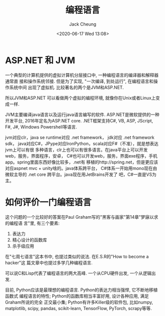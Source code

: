 #+TITLE: 编程语言
#+AUTHOR: Jack Cheung
#+DATE: <2020-06-17 Wed 13:08>
#+KEYWORDS: 编程语言
#+TAGS: 编程语言

* ASP.NET 和 JVM

  一个典型的计算机提供的虚拟计算机分层接口中, 一种编程语言的编译器和解释器通常直
  接和操作系统邻接. 但是为了实现, "一次编译, 到处运行", 在编程语言和操作系统中间
  出现了虚拟机. 比较著名的两个是JVM和ASP.NET.

  所以JVM和ASP.NET 可以看做两个虚拟的编程环境, 就像你在Unix或者Linux上变成一样.

  JVM主要编译java语言以及运行java语言编写的软件. ASP.NET是微软提供的一种开发平台,
  2016年定名为ASP.NET core. .NET框架支持C#, VB, ASP, JScript, F#, J#, Windows
  Powershell等语言.

  jvm对应clr，java se runtime对应 .net framework， jdk对应 .net framework sdk，
  java对应C#，JPype对应IronPython，scala对应F#（不准），就是想表达jvm上可以有很
  多种语言，clr上也可以有很多语言。在java平台上可以开发web，服务，界面程序，安卓，
  C#也可以开发web，服务，界面exe程序，手机app。spring里面东西好像比较多，.net有
  移植的http://spring.net，但是更应该对应aspnet mvc + unity啥的。java体系跨平台，
  C#体系一开始用mono现在由微软主导的 .net core 跨平台。java现在用JetBrains开发了
  吧，C#一直是VS为主。

* 如何评价一门编程语言

  这个问题的一个比较好的答案在Paul Graham写的"黑客与画家"第14章"梦寐以求的编程语
  言"里, 有三个要素:
  1. 表达力
  2. 精心设计的函数库
  3. 杀手级应用

  在"七周七语言"这本书中, 也提过类似的说法. 在E.S.R的"How to become a hacker"这
  篇文章中也提过多学几种编程语言.

  可以说C和Lisp代表了编程语言的两大高峰. 一个从CPU硬件出发, 一个从逻辑出发.

  目前, Python应该是最理想的编程语言. Python的表达力相当强悍, 它不断地移植函数式
  编程语言的特性; Python的函数库相当丰富好用, 设计各种应用, 满足Graham所说的完全
  正交最小集; Python有许多Killer级的软件包, 比如numpy, matplotlib, scipy,
  pandas, scikit-learn, TensorFlow, PyTorch, scrapy等等.

